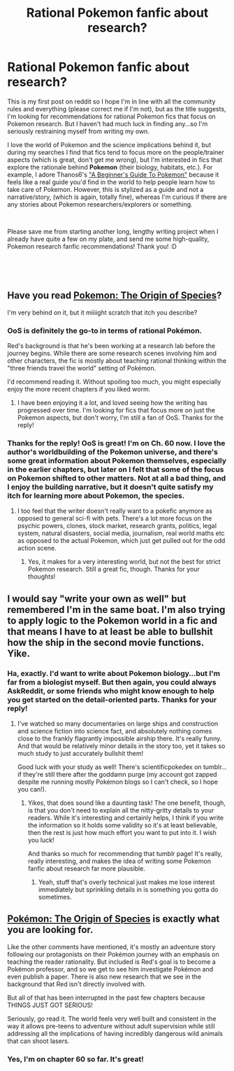 #+TITLE: Rational Pokemon fanfic about research?

* Rational Pokemon fanfic about research?
:PROPERTIES:
:Author: VivatMusa
:Score: 7
:DateUnix: 1542135044.0
:DateShort: 2018-Nov-13
:END:
This is my first post on reddit so I hope I'm in line with all the community rules and everything (please correct me if I'm not), but as the title suggests, I'm looking for recommendations for rational Pokemon fics that focus on Pokemon research. But I haven't had much luck in finding any...so I'm seriously restraining myself from writing my own.

I love the world of Pokemon and the science implications behind it, but during my searches I find that fics tend to focus more on the people/trainer aspects (which is great, don't get me wrong), but I'm interested in fics that explore the rationale behind *Pokemon* (their biology, habitats, etc.). For example, I adore Thanos6's [[https://www.fanfiction.net/s/5822995/1/A-Beginner-s-Guide-To-Pok%C3%A9mon]["A Beginner's Guide To Pokemon"]] because it feels like a real guide you'd find in the world to help people learn how to take care of Pokemon. However, this is stylized as a guide and not a narrative/story, (which is again, totally fine), whereas I'm curious if there are any stories about Pokemon researchers/explorers or something.

​

Please save me from starting another long, lengthy writing project when I already have quite a few on my plate, and send me some high-quality, Pokemon research fanfic recommendations! Thank you! :D

​

​


** Have you read [[https://www.fanfiction.net/s/9794740/61/Pokemon-The-Origin-of-Species][Pokemon: The Origin of Species]]?

I'm very behind on it, but it miiiight scratch that itch you describe?
:PROPERTIES:
:Author: Kachajal
:Score: 13
:DateUnix: 1542272229.0
:DateShort: 2018-Nov-15
:END:

*** OoS is definitely the go-to in terms of rational Pokémon.

Red's background is that he's been working at a research lab before the journey begins. While there are some research scenes involving him and other characters, the fic is mostly about teaching rational thinking within the "three friends travel the world" setting of Pokémon.

I'd recommend reading it. Without spoiling too much, you might especially enjoy the more recent chapters if you liked worm.
:PROPERTIES:
:Author: Hidden-50
:Score: 8
:DateUnix: 1542292726.0
:DateShort: 2018-Nov-15
:END:

**** I have been enjoying it a lot, and loved seeing how the writing has progressed over time. I'm looking for fics that focus more on just the Pokemon aspects, but don't worry, I'm still a fan of OoS. Thanks for the reply!
:PROPERTIES:
:Author: VivatMusa
:Score: 2
:DateUnix: 1542303537.0
:DateShort: 2018-Nov-15
:END:


*** Thanks for the reply! OoS is great! I'm on Ch. 60 now. I love the author's worldbuilding of the Pokemon universe, and there's some great information about Pokemon themselves, especially in the earlier chapters, but later on I felt that some of the focus on Pokemon shifted to other matters. Not at all a bad thing, and I enjoy the building narrative, but it doesn't quite satisfy my itch for learning more about Pokemon, the species.
:PROPERTIES:
:Author: VivatMusa
:Score: 5
:DateUnix: 1542303451.0
:DateShort: 2018-Nov-15
:END:

**** I too feel that the writer doesn't really want to a pokefic anymore as opposed to general sci-fi with pets. There's a lot more focus on the psychic powers, clones, stock market, research grants, politics, legal system, natural disasters, social media, journalism, real world maths etc as opposed to the actual Pokemon, which just get pulled out for the odd action scene.
:PROPERTIES:
:Author: MinisterofOwls
:Score: 4
:DateUnix: 1542868776.0
:DateShort: 2018-Nov-22
:END:

***** Yes, it makes for a very interesting world, but not the best for strict Pokemon research. Still a great fic, though. Thanks for your thoughts!
:PROPERTIES:
:Author: VivatMusa
:Score: 1
:DateUnix: 1542902994.0
:DateShort: 2018-Nov-22
:END:


** I would say "write your own as well" but remembered I'm in the same boat. I'm also trying to apply logic to the Pokemon world in a fic and that means I have to at least be able to bullshit how the ship in the second movie functions. Yike.
:PROPERTIES:
:Author: blackjackgabbiani
:Score: 2
:DateUnix: 1542857378.0
:DateShort: 2018-Nov-22
:END:

*** Ha, exactly. I'd want to write about Pokemon biology...but I'm far from a biologist myself. But then again, you could always AskReddit, or some friends who might know enough to help you get started on the detail-oriented parts. Thanks for your reply!
:PROPERTIES:
:Author: VivatMusa
:Score: 2
:DateUnix: 1542903216.0
:DateShort: 2018-Nov-22
:END:

**** I've watched so many documentaries on large ships and construction and science fiction into science fact, and absolutely nothing comes close to the frankly flagrantly impossible airship there. It's really funny. And that would be relatively minor details in the story too, yet it takes so much study to just accurately bullshit them!

Good luck with your study as well! There's scientificpokedex on tumblr...if they're still there after the goddamn purge (my account got zapped despite me running mostly Pokémon blogs so I can't check, so I hope you can!).
:PROPERTIES:
:Author: blackjackgabbiani
:Score: 1
:DateUnix: 1542915413.0
:DateShort: 2018-Nov-22
:END:

***** Yikes, that does sound like a daunting task! The one benefit, though, is that you don't need to explain all the nitty-gritty details to your readers. While it's interesting and certainly helps, I think if you write the information so it holds some validity so it's at least believable, then the rest is just how much effort you want to put into it. I wish you luck!

And thanks so much for recommending that tumblr page! It's really, really interesting, and makes the idea of writing some Pokemon fanfic about research far more plausible.
:PROPERTIES:
:Author: VivatMusa
:Score: 2
:DateUnix: 1542937705.0
:DateShort: 2018-Nov-23
:END:

****** Yeah, stuff that's overly technical just makes me lose interest immediately but sprinkling details in is something you gotta do sometimes.
:PROPERTIES:
:Author: blackjackgabbiani
:Score: 1
:DateUnix: 1542939886.0
:DateShort: 2018-Nov-23
:END:


** [[https://m.fanfiction.net/s/9794740/1/][Pokémon: The Origin of Species]] is exactly what you are looking for.

Like the other comments have mentioned, it's mostly an adventure story following our protagonists on their Pokémon journey with an emphasis on teaching the reader rationality. But included is Red's goal is to become a Pokémon professor, and so we get to see him investigate Pokémon and even publish a paper. There is also new research that we see in the background that Red isn't directly involved with.

But all of that has been interrupted in the past few chapters because THINGS JUST GOT SERIOUS!

Seriously, go read it. The world feels very well built and consistent in the way it allows pre-teens to adventure without adult supervision while still addressing all the implications of having incredibly dangerous wild animals that can shoot lasers.
:PROPERTIES:
:Author: CopperZirconium
:Score: 1
:DateUnix: 1542304716.0
:DateShort: 2018-Nov-15
:END:

*** Yes, I'm on chapter 60 so far. It's great!
:PROPERTIES:
:Author: VivatMusa
:Score: 1
:DateUnix: 1542304976.0
:DateShort: 2018-Nov-15
:END:
